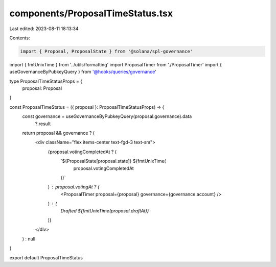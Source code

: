 components/ProposalTimeStatus.tsx
=================================

Last edited: 2023-08-11 18:13:34

Contents:

.. code-block:: tsx

    import { Proposal, ProposalState } from '@solana/spl-governance'
import { fmtUnixTime } from '../utils/formatting'
import ProposalTimer from './ProposalTimer'
import { useGovernanceByPubkeyQuery } from '@hooks/queries/governance'

type ProposalTimeStatusProps = {
  proposal: Proposal
}

const ProposalTimeStatus = ({ proposal }: ProposalTimeStatusProps) => {
  const governance = useGovernanceByPubkeyQuery(proposal.governance).data
    ?.result

  return proposal && governance ? (
    <div className="flex items-center text-fgd-3 text-sm">
      {proposal.votingCompletedAt ? (
        `${ProposalState[proposal.state]} ${fmtUnixTime(
          proposal.votingCompletedAt
        )}`
      ) : proposal.votingAt ? (
        <ProposalTimer proposal={proposal} governance={governance.account} />
      ) : (
        `Drafted ${fmtUnixTime(proposal.draftAt)}`
      )}
    </div>
  ) : null
}

export default ProposalTimeStatus


